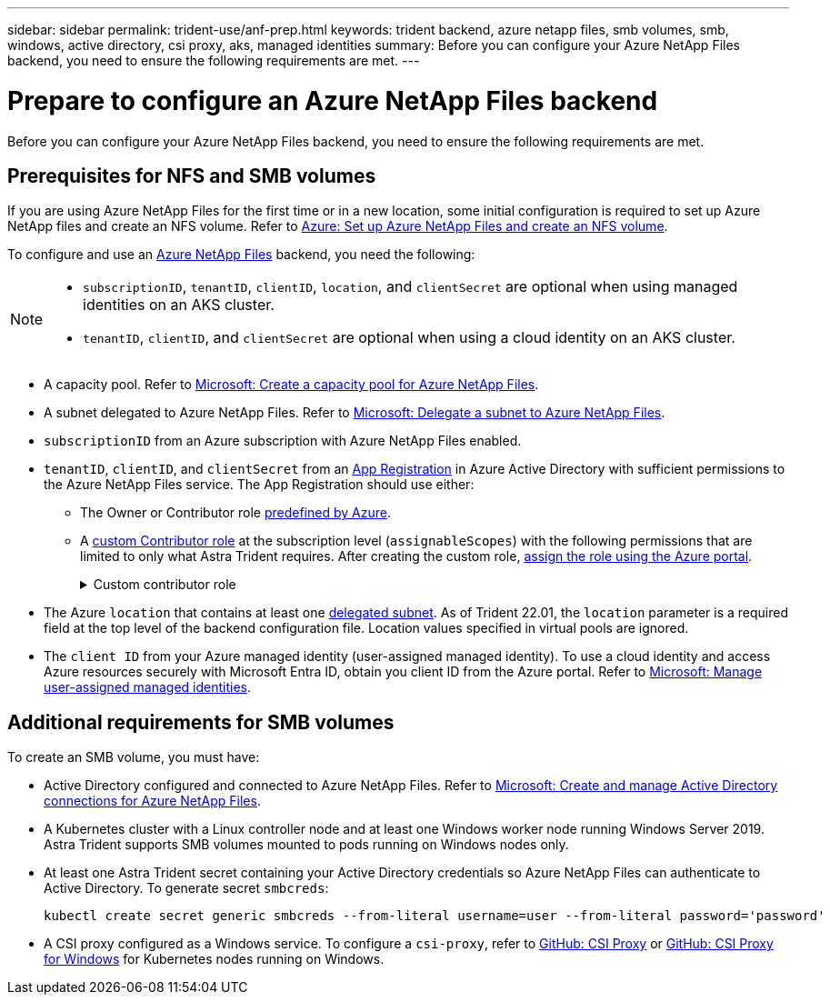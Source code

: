 ---
sidebar: sidebar
permalink: trident-use/anf-prep.html
keywords: trident backend, azure netapp files, smb volumes, smb, windows, active directory, csi proxy, aks, managed identities
summary: Before you can configure your Azure NetApp Files backend, you need to ensure the following requirements are met. 
---

= Prepare to configure an Azure NetApp Files backend
:hardbreaks:
:icons: font
:imagesdir: ../media/


[.lead]
Before you can configure your Azure NetApp Files backend, you need to ensure the following requirements are met. 

== Prerequisites for NFS and SMB volumes 
If you are using Azure NetApp Files for the first time or in a new location, some initial configuration is required to set up Azure NetApp files and create an NFS volume. Refer to https://docs.microsoft.com/en-us/azure/azure-netapp-files/azure-netapp-files-quickstart-set-up-account-create-volumes[Azure: Set up Azure NetApp Files and create an NFS volume^].

To configure and use an https://azure.microsoft.com/en-us/services/netapp/[Azure NetApp Files^] backend, you need the following:

[NOTE]
====
* `subscriptionID`, `tenantID`, `clientID`, `location`, and `clientSecret` are optional when using managed identities on an AKS cluster. 
* `tenantID`, `clientID`, and `clientSecret` are optional when using a cloud identity on an AKS cluster.
====


* A capacity pool. Refer to link:https://learn.microsoft.com/en-us/azure/azure-netapp-files/azure-netapp-files-set-up-capacity-pool[Microsoft: Create a capacity pool for Azure NetApp Files^].
* A subnet delegated to Azure NetApp Files. Refer to link:https://learn.microsoft.com/en-us/azure/azure-netapp-files/azure-netapp-files-delegate-subnet[Microsoft: Delegate a subnet to Azure NetApp Files^].
* `subscriptionID` from an Azure subscription with Azure NetApp Files enabled.
* `tenantID`, `clientID`, and `clientSecret` from an link:https://docs.microsoft.com/en-us/azure/active-directory/develop/howto-create-service-principal-portal[App Registration^] in Azure Active Directory with sufficient permissions to the Azure NetApp Files service. The App Registration should use either: 

**  The Owner or Contributor role link:https://docs.microsoft.com/en-us/azure/role-based-access-control/built-in-roles[predefined by Azure^]. 

** A link:https://learn.microsoft.com/en-us/azure/role-based-access-control/custom-roles-portal[custom Contributor role] at the subscription level (`assignableScopes`) with the following permissions that are limited to only what Astra Trident requires. After creating the custom role, link:https://learn.microsoft.com/en-us/azure/role-based-access-control/role-assignments-portal[assign the role using the Azure portal^].
+
.Custom contributor role
[%collapsible%closed]
====
[source,JSON]
----
{
    "id": "/subscriptions/<subscription-id>/providers/Microsoft.Authorization/roleDefinitions/<role-definition-id>",
    "properties": {
        "roleName": "custom-role-with-limited-perms",
        "description": "custom role providing limited permissions",
        "assignableScopes": [
            "/subscriptions/<subscription-id>"
        ],
        "permissions": [
            {
                "actions": [
                    "Microsoft.NetApp/netAppAccounts/capacityPools/read",
                    "Microsoft.NetApp/netAppAccounts/capacityPools/write",
                    "Microsoft.NetApp/netAppAccounts/capacityPools/volumes/read",
                    "Microsoft.NetApp/netAppAccounts/capacityPools/volumes/write",
                    "Microsoft.NetApp/netAppAccounts/capacityPools/volumes/delete",
                    "Microsoft.NetApp/netAppAccounts/capacityPools/volumes/snapshots/read",
                    "Microsoft.NetApp/netAppAccounts/capacityPools/volumes/snapshots/write",
                    "Microsoft.NetApp/netAppAccounts/capacityPools/volumes/snapshots/delete",
                    "Microsoft.NetApp/netAppAccounts/capacityPools/volumes/MountTargets/read",
                    "Microsoft.Network/virtualNetworks/read",
                    "Microsoft.Network/virtualNetworks/subnets/read",
                    "Microsoft.Features/featureProviders/subscriptionFeatureRegistrations/read",
                    "Microsoft.Features/featureProviders/subscriptionFeatureRegistrations/write",
                    "Microsoft.Features/featureProviders/subscriptionFeatureRegistrations/delete",
                    "Microsoft.Features/features/read",
                    "Microsoft.Features/operations/read",
                    "Microsoft.Features/providers/features/read",
                    "Microsoft.Features/providers/features/register/action",
                    "Microsoft.Features/providers/features/unregister/action",
                    "Microsoft.Features/subscriptionFeatureRegistrations/read"
                ],
                "notActions": [],
                "dataActions": [],
                "notDataActions": []
            }
        ]
    }
}
----
====

* The Azure `location` that contains at least one link:https://docs.microsoft.com/en-us/azure/azure-netapp-files/azure-netapp-files-delegate-subnet[delegated subnet^]. As of Trident 22.01, the `location` parameter is a required field at the top level of the backend configuration file. Location values specified in virtual pools are ignored.

* The `client ID` from your Azure managed identity (user-assigned managed identity). To use a cloud identity and access Azure resources securely with Microsoft Entra ID, obtain you client ID from the Azure portal. Refer to link:https://learn.microsoft.com/en-us/entra/identity/managed-identities-azure-resources/how-manage-user-assigned-managed-identities[Microsoft: Manage user-assigned managed identities^].

== Additional requirements for SMB volumes
To create an SMB volume, you must have:

* Active Directory configured and connected to Azure NetApp Files. Refer to link:https://learn.microsoft.com/en-us/azure/azure-netapp-files/create-active-directory-connections[Microsoft: Create and manage Active Directory connections for Azure NetApp Files^].

* A Kubernetes cluster with a Linux controller node and at least one Windows worker node running Windows Server 2019. Astra Trident supports SMB volumes mounted to pods running on Windows nodes only.

* At least one Astra Trident secret containing your Active Directory credentials so Azure NetApp Files can authenticate to Active Directory. To generate secret `smbcreds`:
+
----
kubectl create secret generic smbcreds --from-literal username=user --from-literal password='password'
----

* A CSI proxy configured as a Windows service. To configure a `csi-proxy`, refer to link:https://github.com/kubernetes-csi/csi-proxy[GitHub: CSI Proxy^] or link:https://github.com/Azure/aks-engine/blob/master/docs/topics/csi-proxy-windows.md[GitHub: CSI Proxy for Windows^] for Kubernetes nodes running on Windows. 